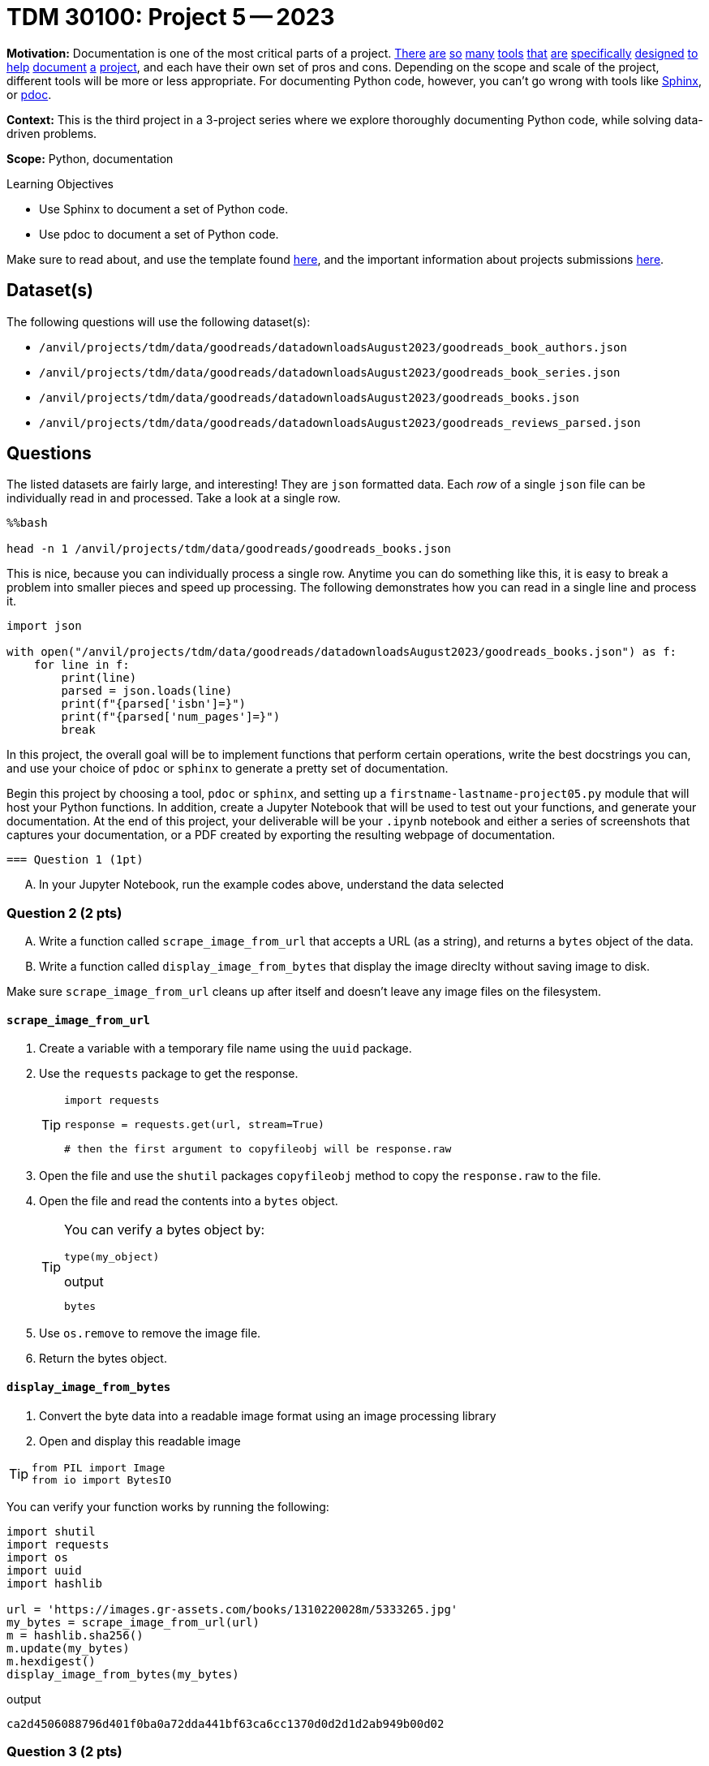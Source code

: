 = TDM 30100: Project 5 -- 2023

**Motivation:** Documentation is one of the most critical parts of a project. https://notion.so[There] https://guides.github.com/features/issues/[are] https://confluence.atlassian.com/alldoc/atlassian-documentation-32243719.html[so] https://docs.github.com/en/communities/documenting-your-project-with-wikis/about-wikis[many] https://www.gitbook.com/[tools] https://readthedocs.org/[that] https://bit.ai/[are] https://clickhelp.com[specifically] https://www.doxygen.nl/index.html[designed] https://www.sphinx-doc.org/en/master/[to] https://docs.python.org/3/library/pydoc.html[help] https://pdoc.dev[document] https://github.com/twisted/pydoctor[a] https://swagger.io/[project], and each have their own set of pros and cons. Depending on the scope and scale of the project, different tools will be more or less appropriate. For documenting Python code, however, you can't go wrong with tools like https://www.sphinx-doc.org/en/master/[Sphinx], or https://pdoc.dev[pdoc].

**Context:** This is the third project in a 3-project series where we explore thoroughly documenting Python code, while solving data-driven problems.

**Scope:** Python, documentation

.Learning Objectives
****
- Use Sphinx to document a set of Python code.
- Use pdoc to document a set of Python code.
****

Make sure to read about, and use the template found xref:templates.adoc[here], and the important information about projects submissions xref:submissions.adoc[here].

== Dataset(s)

The following questions will use the following dataset(s):

- `/anvil/projects/tdm/data/goodreads/datadownloadsAugust2023/goodreads_book_authors.json`
- `/anvil/projects/tdm/data/goodreads/datadownloadsAugust2023/goodreads_book_series.json`
- `/anvil/projects/tdm/data/goodreads/datadownloadsAugust2023/goodreads_books.json`
- `/anvil/projects/tdm/data/goodreads/datadownloadsAugust2023/goodreads_reviews_parsed.json`

== Questions



The listed datasets are fairly large, and interesting! They are `json` formatted data. Each _row_ of a single `json` file can be individually read in and processed. Take a look at a single row.

[source,ipython]
----
%%bash

head -n 1 /anvil/projects/tdm/data/goodreads/goodreads_books.json
----

This is nice, because you can individually process a single row. Anytime you can do something like this, it is easy to break a problem into smaller pieces and speed up processing. The following demonstrates how you can read in a single line and process it.

[source,python]
----
import json

with open("/anvil/projects/tdm/data/goodreads/datadownloadsAugust2023/goodreads_books.json") as f:
    for line in f:
        print(line)
        parsed = json.loads(line)
        print(f"{parsed['isbn']=}")
        print(f"{parsed['num_pages']=}")
        break
----

In this project, the overall goal will be to implement functions that perform certain operations, write the best docstrings you can, and use your choice of `pdoc` or `sphinx` to generate a pretty set of documentation.

Begin this project by choosing a tool, `pdoc` or `sphinx`, and setting up a `firstname-lastname-project05.py` module that will host your Python functions. In addition, create a Jupyter Notebook that will be used to test out your functions, and generate your documentation. At the end of this project, your deliverable will be your `.ipynb` notebook and either a series of screenshots that captures your documentation, or a PDF created by exporting the resulting webpage of documentation.

 === Question 1 (1pt)
[upperalpha]
.. In your Jupyter Notebook, run the example codes above, understand the data selected

=== Question 2 (2 pts)
[upperalpha]

.. Write a function called `scrape_image_from_url` that accepts a URL (as a string), and returns a `bytes` object of the data.
.. Write a function called `display_image_from_bytes` that display the image direclty without saving image to disk.

Make sure `scrape_image_from_url` cleans up after itself and doesn't leave any image files on the filesystem.

==== `scrape_image_from_url`

. Create a variable with a temporary file name using the `uuid` package.
. Use the `requests` package to get the response.
+
[TIP]
====
[source,python]
----
import requests

response = requests.get(url, stream=True)

# then the first argument to copyfileobj will be response.raw
----
====
+
. Open the file and use the `shutil` packages `copyfileobj` method to copy the `response.raw` to the file.
. Open the file and read the contents into a `bytes` object.
+
[TIP]
====
You can verify a bytes object by: 

[source,python]
----
type(my_object)
----

.output
----
bytes
----
====
+
. Use `os.remove` to remove the image file.
. Return the bytes object.

==== `display_image_from_bytes`

. Convert the byte data into a readable image format using an image processing library
. Open and display this readable image

[TIP]
====
[source, python]
from PIL import Image
from io import BytesIO
====

You can verify your function works by running the following:

[source,python]
----
import shutil
import requests
import os
import uuid
import hashlib

url = 'https://images.gr-assets.com/books/1310220028m/5333265.jpg'
my_bytes = scrape_image_from_url(url)
m = hashlib.sha256()
m.update(my_bytes)
m.hexdigest()
display_image_from_bytes(my_bytes)
----

.output
----
ca2d4506088796d401f0ba0a72dda441bf63ca6cc1370d0d2d1d2ab949b00d02
----


=== Question 3 (2 pts)
[upperalpha]
.. Write a Python function called `top_reviewers` that reads file `Goodreads_reviews_parsed.json` and returns the IDs of the top 5 users who have provided the most reviews. 

The following shows how to test the function

[source,python]
----
filename = "Goodreads_reviews_parsed.json"
print(top_reviewers(filename))
----

[NOTE]
====
.. When you run this code with the provided sample JSON file, the top_reviewers function will print out the IDs of the top 5 users with the most reviews. 
.. If there are ties in the number of reviews, it will return the users that appear first in the file.
====

 

=== Question 4 (2 pts)

[upperalpha]
.. Create a new function, that does something interesting with one or more of these datasets. Just like _all_ the previous functions, make sure to include detailed and clear docstrings.

 

=== Question 5 (1 pt)
[upperalpha]
.. Generate your final documentation, and assemble and submit your deliverables:

- Screenshots and/or a PDF exported from your resulting documentation web page 


Project 05 Assignment Checklist
====
* Jupyter `.ipynb` file with your codes, comments and outputs for the assignment
    ** `firstname-lastname-project05.ipynb`.
* Screenshots and/or a PDF exported from your resulting documentation web page.to show your outputs
* A html file `.htm` with your newest set of documentation.
* Submit files through Gradescope
====
 

[WARNING]
====
_Please_ make sure to double check that your submission is complete, and contains all of your code and output before submitting. If you are on a spotty internet connection, it is recommended to download your submission after submitting it to make sure what you _think_ you submitted, was what you _actually_ submitted.
                                                                                                                             
In addition, please review our xref:submissions.adoc[submission guidelines] before submitting your project.
====
